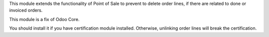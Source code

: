 This module extends the functionality of Point of Sale to prevent to delete
order lines, if there are related to done or invoiced orders.

This module is a fix of Odoo Core.

You should install it if you have certification module installed. Otherwise,
unlinking order lines will break the certification.
